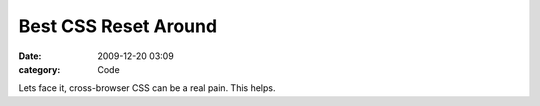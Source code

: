 Best CSS Reset Around
#####################

:date: 2009-12-20 03:09
:category: Code


Lets face it, cross-browser CSS can be a real pain. This helps.
